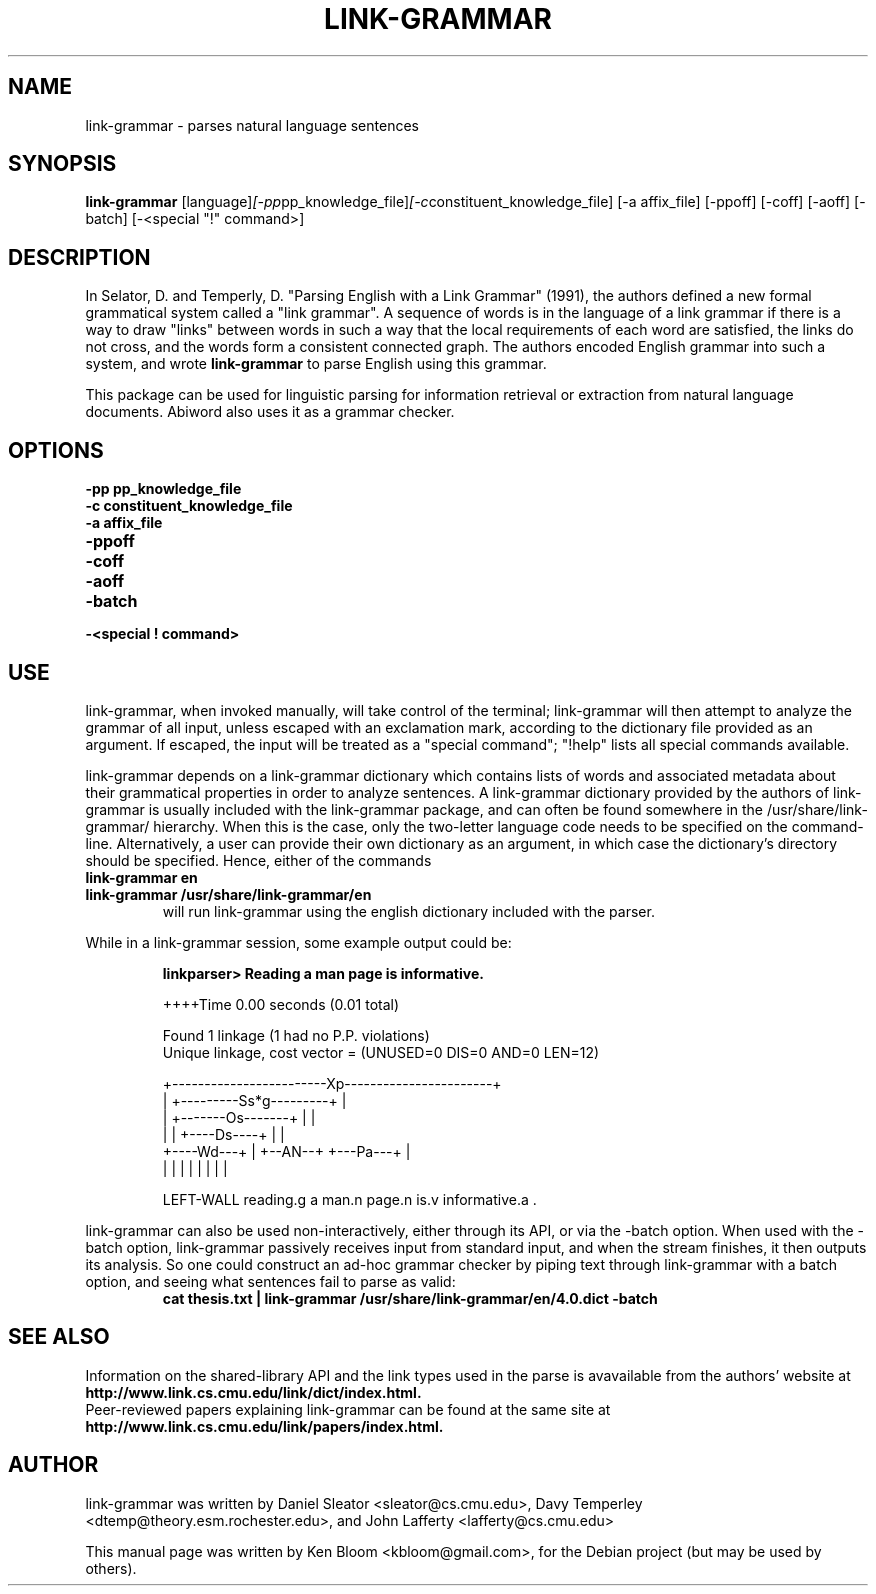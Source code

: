 .\"                                      Hey, EMACS: -*- nroff -*-
.\" First parameter, NAME, should be all caps
.\" Second parameter, SECTION, should be 1-8, maybe w/ subsection
.\" other parameters are allowed: see man(7), man(1)
.TH LINK-GRAMMAR 1 "April 23, 2006"
.\" Please adjust this date whenever revising the manpage.
.\"
.\" Some roff macros, for reference:
.\" .nh        disable hyphenation
.\" .hy        enable hyphenation
.\" .ad l      left justify
.\" .ad b      justify to both left and right margins
.\" .nf        disable filling
.\" .fi        enable filling
.\" .br        insert line break
.\" .sp <n>    insert n+1 empty lines
.\" for manpage-specific macros, see man(7)
.SH NAME
link-grammar \- parses natural language sentences
.SH SYNOPSIS
.B link-grammar
.RI [language] [\-pp pp_knowledge_file] [\-c constituent_knowledge_file]
[\-a affix_file] [\-ppoff] [\-coff] [\-aoff] [\-batch] [\-<special "!" command>]
.SH DESCRIPTION
.PP
.\" TeX users may be more comfortable with the \fB<whatever>\fP and
.\" \fI<whatever>\fP escape sequences to invode bold face and italics, 
.\" respectively.
In Selator, D. and Temperly, D. "Parsing English with a Link Grammar"
(1991), the authors defined a new formal grammatical system called a
"link grammar". A sequence of words is in the language of a link
grammar if there is a way to draw "links" between words in such a way
that the local requirements of each word are satisfied, the links do
not cross, and the words form a consistent connected graph. The authors encoded
English grammar into such a system, and wrote \fBlink\-grammar\fP to 
parse English using this grammar.
.PP
This package can be used for linguistic parsing for information
retrieval or extraction from natural language documents. Abiword also
uses it as a grammar checker.
.SH OPTIONS
.TP
.B \-pp pp_knowledge_file
.TP
.B \-c constituent_knowledge_file
.TP
.B \-a affix_file
.TP
.B \-ppoff
.TP
.B \-coff
.TP
.B \-aoff
.TP
.B \-batch
.TP
.B \-<special "!" command> \"Can special commands be commandline arguments?
.SH USE
.PP
link\-grammar, when invoked manually, will take control of the
terminal; link\-grammar will then attempt to analyze the grammar of 
all input, unless escaped with an exclamation mark, according to the 
dictionary file provided as an argument. If escaped, the input
will be treated as a "special command"; "!help" lists all special
commands available.
.PP
link\-grammar depends on a link\-grammar dictionary which contains
lists of words and associated metadata about their grammatical
properties in order to analyze sentences. A link\-grammar dictionary
provided by the authors of link\-grammar is usually included with the 
link\-grammar package, and can often be found somewhere in the
/usr/share/link\-grammar/ hierarchy. When this is the case, only the 
two\-letter language code needs to be specified on the command\-line. 
Alternatively, a user can provide
their own dictionary as an argument, in which case the dictionary's 
directory should be specified. Hence, either of the commands
.TP
.B link\-grammar en
.TP
.B link\-grammar /usr/share/link\-grammar/en
will run link\-grammar using the english dictionary included with the 
parser.
.PP
While in a link\-grammar session, some example output could be:
.PP
.RS
.B linkparser> Reading a man page is informative.
.PP
++++Time                                          0.00 seconds (0.01
total)
.PP
Found 1 linkage (1 had no P.P. violations)
  Unique linkage, cost vector = (UNUSED=0 DIS=0 AND=0 LEN=12)

    +------------------------Xp-----------------------+
    |         +---------Ss*g---------+                |
    |         +-------Os-------+     |                |
    |         |     +----Ds----+     |                |
    +----Wd---+     |   +--AN--+     +---Pa---+       |
    |         |     |   |      |     |        |       |
.PP
LEFT\-WALL reading.g a man.n page.n is.v informative.a . 
.RE
.PP
link\-grammar can also be used non\-interactively, either through its
API, or via the \-batch option.  When used with the \-batch option,
link\-grammar passively receives input from standard input, and when
the stream finishes, it then outputs its analysis. So one could
construct an ad\-hoc grammar checker by piping text through
link\-grammar with a batch option, and seeing what sentences fail to
parse as valid:
.RS
.B cat thesis.txt | link\-grammar /usr/share/link\-grammar/en/4.0.dict \-batch
.RE
.SH SEE ALSO
.br
Information on the shared\-library API and the link types used in the 
parse is avavailable from the authors' website at 
.B http://www.link.cs.cmu.edu/link/dict/index.html.
.br
Peer\-reviewed papers explaining link\-grammar can be found at the same 
site at
.B http://www.link.cs.cmu.edu/link/papers/index.html.
.SH AUTHOR
.nh
link\-grammar was written by Daniel Sleator <sleator@cs.cmu.edu>, 
Davy Temperley <dtemp@theory.esm.rochester.edu>, and John Lafferty 
<lafferty@cs.cmu.edu>
.PP
This manual page was written by Ken Bloom <kbloom@gmail.com>,
for the Debian project (but may be used by others).
